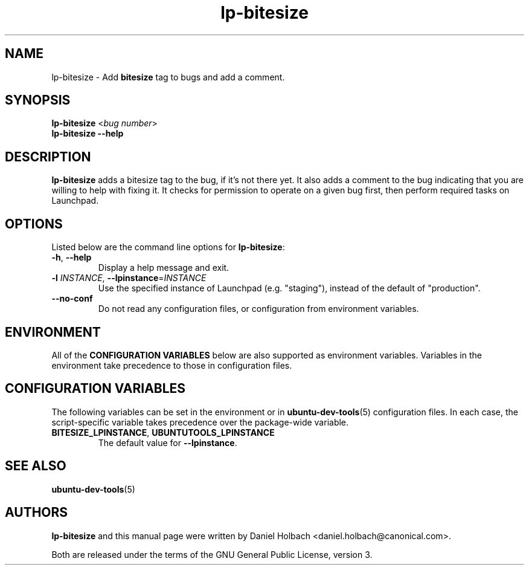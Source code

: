 .TH lp-bitesize "1" "May 9 2010" "ubuntu-dev-tools"
.SH NAME
lp-bitesize \- Add \fBbitesize\fR tag to bugs and add a comment.

.SH SYNOPSIS
.B lp-bitesize \fR<\fIbug number\fR>
.br
.B lp-bitesize \-\-help

.SH DESCRIPTION
\fBlp-bitesize\fR adds a bitesize tag to the bug, if it's not there yet. It
also adds a comment to the bug indicating that you are willing to help with
fixing it.
It checks for permission to operate on a given bug first,
then perform required tasks on Launchpad.

.SH OPTIONS
Listed below are the command line options for \fBlp-bitesize\fR:
.TP
.BR \-h ", " \-\-help
Display a help message and exit.
.TP
.B \-l \fIINSTANCE\fR, \fB\-\-lpinstance\fR=\fIINSTANCE\fR
Use the specified instance of Launchpad (e.g. "staging"), instead of
the default of "production".
.TP
.B \-\-no\-conf
Do not read any configuration files, or configuration from environment
variables.

.SH ENVIRONMENT
All of the \fBCONFIGURATION VARIABLES\fR below are also supported as
environment variables.
Variables in the environment take precedence to those in configuration
files.

.SH CONFIGURATION VARIABLES
The following variables can be set in the environment or in
.BR ubuntu\-dev\-tools (5)
configuration files.
In each case, the script\-specific variable takes precedence over the
package\-wide variable.
.TP
.BR BITESIZE_LPINSTANCE ", " UBUNTUTOOLS_LPINSTANCE
The default value for \fB--lpinstance\fR.

.SH SEE ALSO
.BR ubuntu\-dev\-tools (5)

.SH AUTHORS
\fBlp-bitesize\fR and this manual page were written by Daniel Holbach
<daniel.holbach@canonical.com>.
.PP
Both are released under the terms of the GNU General Public License, version 3.
